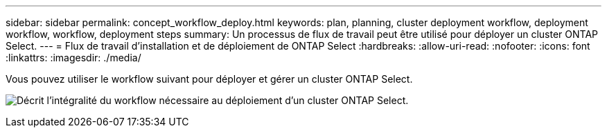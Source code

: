 ---
sidebar: sidebar 
permalink: concept_workflow_deploy.html 
keywords: plan, planning, cluster deployment workflow, deployment workflow, workflow, deployment steps 
summary: Un processus de flux de travail peut être utilisé pour déployer un cluster ONTAP Select. 
---
= Flux de travail d'installation et de déploiement de ONTAP Select
:hardbreaks:
:allow-uri-read: 
:nofooter: 
:icons: font
:linkattrs: 
:imagesdir: ./media/


[role="lead"]
Vous pouvez utiliser le workflow suivant pour déployer et gérer un cluster ONTAP Select.

image:deploy_workflow2.png["Décrit l'intégralité du workflow nécessaire au déploiement d'un cluster ONTAP Select."]
